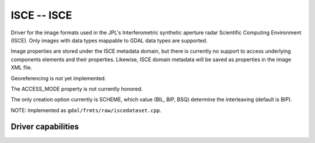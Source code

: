 .. _raster.isce:

================================================================================
ISCE -- ISCE
================================================================================

.. shortname:: ISCE

.. built_in_by_default::

Driver for the image formats used in the JPL's Interferometric synthetic
aperture radar Scientific Computing Environment (ISCE). Only images with
data types mappable to GDAL data types are supported.

Image properties are stored under the ISCE metadata domain, but there is
currently no support to access underlying components elements and their
properties. Likewise, ISCE domain metadata will be saved as properties
in the image XML file.

Georeferencing is not yet implemented.

The ACCESS_MODE property is not currently honored.

The only creation option currently is SCHEME, which value (BIL, BIP,
BSQ) determine the interleaving (default is BIP).

NOTE: Implemented as ``gdal/frmts/raw/iscedataset.cpp``.

Driver capabilities
-------------------

.. supports_createcopy::

.. supports_create::

.. supports_georeferencing::

.. supports_virtualio::
